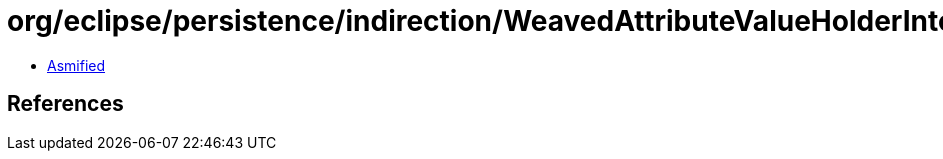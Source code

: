 = org/eclipse/persistence/indirection/WeavedAttributeValueHolderInterface.class

 - link:WeavedAttributeValueHolderInterface-asmified.java[Asmified]

== References

